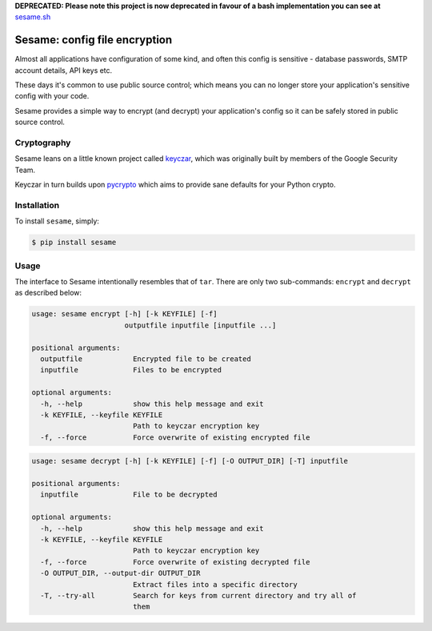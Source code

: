 **DEPRECATED: Please note this project is now deprecated in favour of a bash
implementation you can see at** `sesame.sh <https://github.com/mafrosis/sesame.sh>`_


Sesame: config file encryption
==============================

.. image:: http://img.shields.io/pypi/v/sesame.svg?style=flat-square
 :target: https://pypi.python.org/pypi/sesame

.. image:: http://img.shields.io/pypi/dm/sesame.svg?style=flat-square
 :target: https://pypi.python.org/pypi/sesame


Almost all applications have configuration of some kind, and often this config 
is sensitive - database passwords, SMTP account details, API keys etc.

These days it's common to use public source control; which means you can no
longer store your application's sensitive config with your code.

Sesame provides a simple way to encrypt (and decrypt) your application's config
so it can be safely stored in public source control.


Cryptography
------------

Sesame leans on a little known project called `keyczar <http://www.keyczar.org/>`_,
which was originally built by members of the Google Security Team.

Keyczar in turn builds upon `pycrypto <https://pypi.python.org/pypi/pycrypto>`_
which aims to provide sane defaults for your Python crypto.


Installation
------------

To install ``sesame``, simply:

.. code-block:: bash

    $ pip install sesame


Usage
-----

The interface to Sesame intentionally resembles that of ``tar``. There are only two
sub-commands: ``encrypt`` and ``decrypt`` as described below:

.. code-block:: bash

    usage: sesame encrypt [-h] [-k KEYFILE] [-f]
                          outputfile inputfile [inputfile ...]

    positional arguments:
      outputfile            Encrypted file to be created
      inputfile             Files to be encrypted

    optional arguments:
      -h, --help            show this help message and exit
      -k KEYFILE, --keyfile KEYFILE
                            Path to keyczar encryption key
      -f, --force           Force overwrite of existing encrypted file

.. code-block:: bash

    usage: sesame decrypt [-h] [-k KEYFILE] [-f] [-O OUTPUT_DIR] [-T] inputfile

    positional arguments:
      inputfile             File to be decrypted

    optional arguments:
      -h, --help            show this help message and exit
      -k KEYFILE, --keyfile KEYFILE
                            Path to keyczar encryption key
      -f, --force           Force overwrite of existing decrypted file
      -O OUTPUT_DIR, --output-dir OUTPUT_DIR
                            Extract files into a specific directory
      -T, --try-all         Search for keys from current directory and try all of
                            them
